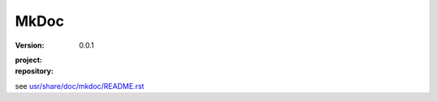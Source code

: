 MkDoc
=====
:version: 0.0.1
:project:

  .. image:: https://secure.travis-ci.org/dotmpe/mkdoc.png
    :target: https://travis-ci.org/dotmpe/mkdoc
    :alt: Build

:repository:

  .. image:: https://badge.fury.io/gh/dotmpe%2Fmkdoc.png
    :target: http://badge.fury.io/gh/dotmpe%2Fmkdoc
    :alt: GIT


see `usr/share/doc/mkdoc/README.rst <usr/share/doc/mkdoc/README.rst>`_
